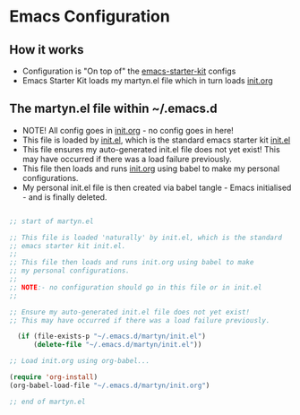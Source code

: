 * Emacs Configuration

** How it works

  - Configuration is "On top of" the [[https://github.com/technomancy/emacs-starter-kit][emacs-starter-kit]] configs
  - Emacs Starter Kit loads my martyn.el file which in turn loads
    [[https://github.com/mjago/Emacs/blob/master/init.org][init.org]]

** The martyn.el file within ~/.emacs.d

 - NOTE! All config goes in [[https://github.com/mjago/Emacs/blob/master/init.org][init.org]] - no config goes in here!
 - This file is loaded by  [[https://github.com/technomancy/emacs-starter-kit/blob/master/init.el][init.el]], which is the standard emacs starter kit [[https://github.com/technomancy/emacs-starter-kit/blob/master/init.el][init.el]]
 - This file ensures my auto-generated init.el file does not yet
   exist! This may have occurred if there was a load failure previously.
 - This file then loads and runs  [[https://github.com/mjago/Emacs/blob/master/init.org][init.org]] using babel to make my personal configurations.
 - My personal init.el file is then created via babel tangle - Emacs
   initialised - and is finally deleted. 

#+BEGIN_SRC emacs-lisp

;; start of martyn.el

;; This file is loaded 'naturally' by init.el, which is the standard
;; emacs starter kit init.el.
;;
;; This file then loads and runs init.org using babel to make
;; my personal configurations.
;;
;; NOTE:- no configuration should go in this file or in init.el
;; 

;; Ensure my auto-generated init.el file does not yet exist!
;; This may have occurred if there was a load failure previously.

  (if (file-exists-p "~/.emacs.d/martyn/init.el")
      (delete-file "~/.emacs.d/martyn/init.el"))

;; Load init.org using org-babel...

(require 'org-install)
(org-babel-load-file "~/.emacs.d/martyn/init.org")

;; end of martyn.el

#+END_SRC



